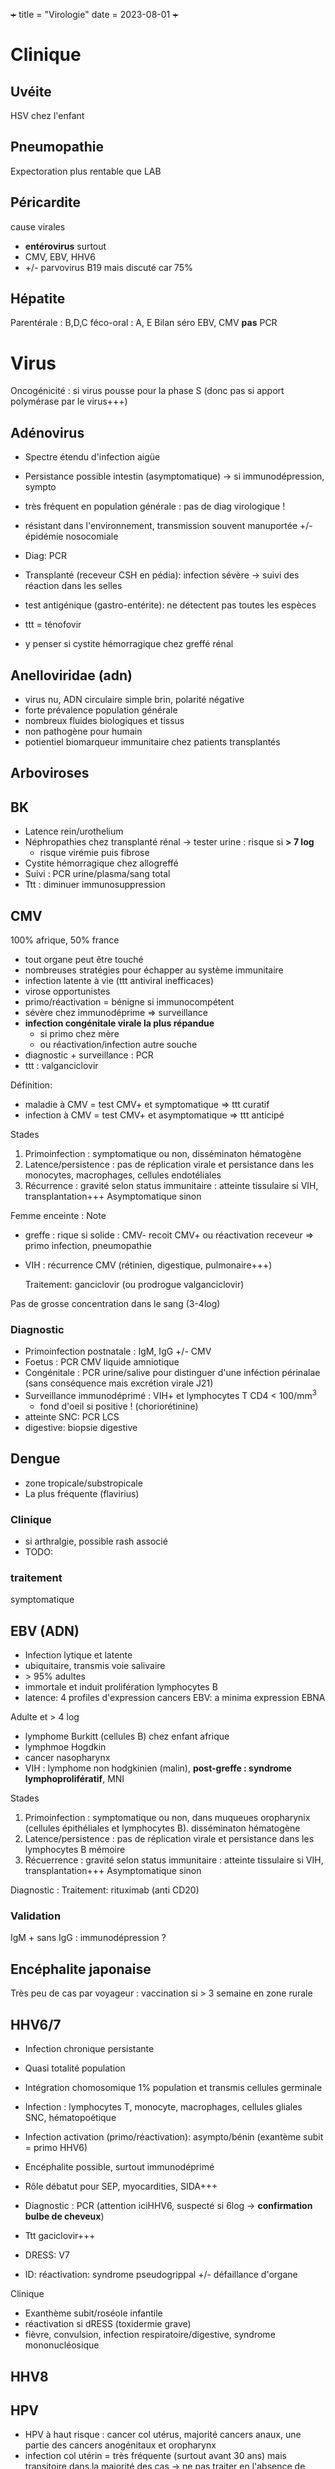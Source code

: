+++ title = "Virologie" date = 2023-08-01 +++

* Clinique
:PROPERTIES:
:CUSTOM_ID: clinique
:END:
** Uvéite
:PROPERTIES:
:CUSTOM_ID: uvéite
:END:
HSV chez l'enfant

** Pneumopathie
:PROPERTIES:
:CUSTOM_ID: pneumopathie
:END:
Expectoration plus rentable que LAB

** Péricardite
:PROPERTIES:
:CUSTOM_ID: péricardite
:END:
cause virales

- *entérovirus* surtout
- CMV, EBV, HHV6
- +/- parvovirus B19 mais discuté car 75%

** Hépatite
:PROPERTIES:
:CUSTOM_ID: hépatite
:END:
Parentérale : B,D,C féco-oral : A, E Bilan séro EBV, CMV *pas* PCR

* Virus
:PROPERTIES:
:CUSTOM_ID: virus
:END:
Oncogénicité : si virus pousse pour la phase S (donc pas si apport
polymérase par le virus+++)

** Adénovirus
:PROPERTIES:
:CUSTOM_ID: adénovirus
:END:
- Spectre étendu d'infection aigüe

- Persistance possible intestin (asymptomatique) -> si immunodépression,
  sympto

- très fréquent en population générale : pas de diag virologique !

- résistant dans l'environnement, transmission souvent manuportée +/-
  épidémie nosocomiale

- Diag: PCR

- Transplanté (receveur CSH en pédia): infection sévère -> suivi des
  réaction dans les selles

- test antigénique (gastro-entérite): ne détectent pas toutes les
  espèces

- ttt = ténofovir

- y penser si cystite hémorragique chez greffé rénal

** Anelloviridae (adn)
:PROPERTIES:
:CUSTOM_ID: anelloviridae-adn
:END:
- virus nu, ADN circulaire simple brin, polarité négative
- forte prévalence population générale
- nombreux fluides biologiques et tissus
- non pathogène pour humain
- potientiel biomarqueur immunitaire chez patients transplantés

** Arboviroses
:PROPERTIES:
:CUSTOM_ID: arboviroses
:END:
** BK
:PROPERTIES:
:CUSTOM_ID: bk
:END:
- Latence rein/urothelium
- Néphropathies chez transplanté rénal -> tester urine : risque si *> 7
  log*
  - risque virémie puis fibrose
- Cystite hémorragique chez allogreffé
- Suivi : PCR urine/plasma/sang total
- Ttt : diminuer immunosuppression

** CMV
:PROPERTIES:
:CUSTOM_ID: cmv
:END:
100% afrique, 50% france

- tout organe peut être touché
- nombreuses stratégies pour échapper au système immunitaire
- infection latente à vie (ttt antiviral inefficaces)
- virose opportunistes
- primo/réactivation = bénigne si immunocompétent
- sévère chez immunodéprime => surveillance
- *infection congénitale virale la plus répandue*
  - si primo chez mère
  - ou réactivation/infection autre souche
- diagnostic + surveillance : PCR
- ttt : valganciclovir

Définition:

- maladie à CMV = test CMV+ et symptomatique => ttt curatif
- infection à CMV = test CMV+ et asymptomatique => ttt anticipé

Stades

1. Primoinfection : symptomatique ou non, disséminaton hématogène
2. Latence/persistence : pas de réplication virale et persistance dans
   les monocytes, macrophages, cellules endotéliales
3. Récurrence : gravité selon status immunitaire : atteinte tissulaire
   si VIH, transplantation+++ Asymptomatique sinon

Femme enceinte : Note

- greffe : rique si solide : CMV- recoit CMV+ ou réactivation receveur
  => primo infection, pneumopathie

- VIH : récurrence CMV (rétinien, digestique, pulmonaire+++)

  Traitement: ganciclovir (ou prodrogue valganciclovir)

Pas de grosse concentration dans le sang (3-4log)

*** Diagnostic
:PROPERTIES:
:CUSTOM_ID: diagnostic
:END:
- Primoinfection postnatale : IgM, IgG +/- CMV
- Foetus : PCR CMV liquide amniotique
- Congénitale : PCR urine/salive pour distinguer d'une inféction
  périnalae (sans conséquence mais excrétion virale J21)
- Surveillance immunodéprimé : VIH+ et lymphocytes T CD4 < 100/mm^{3}
  - fond d'oeil si positive ! (choriorétinine)
- atteinte SNC: PCR LCS
- digestive: biopsie digestive

** Dengue
:PROPERTIES:
:CUSTOM_ID: dengue
:END:
- zone tropicale/substropicale
- La plus fréquente (flavirius)

*** Clinique
:PROPERTIES:
:CUSTOM_ID: clinique-1
:END:
- si arthralgie, possible rash associé
- TODO:

*** traitement
:PROPERTIES:
:CUSTOM_ID: traitement
:END:
symptomatique

** EBV (ADN)
:PROPERTIES:
:CUSTOM_ID: ebv-adn
:END:
- Infection lytique et latente
- ubiquitaire, transmis voie salivaire
- > 95% adultes
- immortale et induit prolifération lymphocytes B
- latence: 4 profiles d'expression cancers EBV: a minima expression EBNA

Adulte et > 4 log

- lymphome Burkitt (cellules B) chez enfant afrique
- lymphmoe Hogdkin
- cancer nasopharynx
- VIH : lymphome non hodgkinien (malin), *post-greffe : syndrome
  lymphoprolifératif*, MNI

Stades

1. Primoinfection : symptomatique ou non, dans muqueues oropharynix
   (cellules épithéliales et lymphocytes B). disséminaton hématogène
2. Latence/persistence : pas de réplication virale et persistance dans
   les lymphocytes B mémoire
3. Récuerrence : gravité selon status immunitaire : atteinte tissulaire
   si VIH, transplantation+++ Asymptomatique sinon

Diagnostic : Traitement: rituximab (anti CD20)

*** Validation
:PROPERTIES:
:CUSTOM_ID: validation
:END:
IgM + sans IgG : immunodépression ?

** Encéphalite japonaise
:PROPERTIES:
:CUSTOM_ID: encéphalite-japonaise
:END:
Très peu de cas par voyageur : vaccination si > 3 semaine en zone rurale

** HHV6/7
:PROPERTIES:
:CUSTOM_ID: hhv67
:END:
- Infection chronique persistante

- Quasi totalité population

- Intégration chomosomique 1% population et transmis cellules germinale

- Infection : lymphocytes T, monocyte, macrophages, cellules gliales
  SNC, hématopoétique

- Infection activation (primo/réactivation): asympto/bénin (exantème
  subit = primo HHV6)

- Encéphalite possible, surtout immunodéprimé

- Rôle débatut pour SEP, myocardities, SIDA+++

- Diagnostic : PCR (attention iciHHV6, suspecté si 6log -> *confirmation
  bulbe de cheveux*)

- Ttt gaciclovir+++

- DRESS: V7

- ID: réactivation: syndrome pseudogrippal +/- défaillance d'organe

Clinique

- Exanthème subit/roséole infantile
- réactivation si dRESS (toxidermie grave)
- fièvre, convulsion, infection respiratoire/digestive, syndrome
  mononucléosique

** HHV8
:PROPERTIES:
:CUSTOM_ID: hhv8
:END:
** HPV
:PROPERTIES:
:CUSTOM_ID: hpv
:END:
- HPV à haut risque : cancer col utérus, majorité cancers anaux, une
  partie des cancers anogénitaux et oropharynx
- infection col utérin = très fréquente (surtout avant 30 ans) mais
  transitoire dans la majorité des cas -> ne pas traiter en l'absence de
  virus !
- pas d'infection persistante par un HPV haut risque : risque quasi-nul
  de cancer de col de l'utérus
- persistance de l'infection et risque de progression supérieurs si
  infection par HPV16
- recherche HVP haut risque = plus sensible que cyto pour détecter le
  slésions de haut grade au niveau du col utérin.
- choix de la méthoed biomol = selon recos internationales
- vaccin prophylactique = protège contre la majorité des cancers
  attribuables aux HPV

*** Algorithme
:PROPERTIES:
:CUSTOM_ID: algorithme
:END:
- 25-30 ans = cyto seule (sinon on détecterait trop de HPV car pic à
  l'activité sexuelle)
- > 30ans : PCR
  - positive -> cyto: si anomalie, colposcopie, sinon test à 1 an

*** PCR
:PROPERTIES:
:CUSTOM_ID: pcr
:END:
rendue positive si > seuil détection et > seuil clinique

*** Prévalence
:PROPERTIES:
:CUSTOM_ID: prévalence
:END:
- HPV16+++ quelque soit le cancer
- HPV18 cancer col utérus

*** Génotype
:PROPERTIES:
:CUSTOM_ID: génotype
:END:
3 tests possibles

- détection HPV sans génotype
- 16 et 18
- 16, 18, 45 autres
- HPV

** HSV (adn)
:PROPERTIES:
:CUSTOM_ID: hsv-adn
:END:
- Dermotrope et neurotrope

- Phase latente : persiste à vie dans les ganqlions nerveaux sensitifs.

- Réactivation de fréquence variable +/- clinique

- Phase latente : antiviraux inefficaces => éradication impossible

- Formes grave chez nouveau-né, nourisson eczémateux, immunodéprimé *ou*
  oeil, encéphale, fois

- Diagnostic:

  - autres cas : PCR = la plus utilisé mais ne signifie pas qu'il y a du
    virus infectieux+++
  - méningoencéphalite herpétique = PCR sur LCS

- 

- TTT : aciclovir. Si forme grave, instaurer en probabiliste

  Intubé > 5log = possible implication

** HTLV
:PROPERTIES:
:CUSTOM_ID: htlv
:END:
Clinique

- leucémie à cellules T
- paraparésie spastique tropicale = neuromyélopathie chronique 40-55ans

Transmission mère-enfant (*allaitement*)

** JC virus
:PROPERTIES:
:CUSTOM_ID: jc-virus
:END:
Immunodépression : leucoencéphalopathie mulitofocale progressive (LEMP)
= foyers de démyélinisation -> y penser si VIH avec déficit CD4+

- patients VIH ou immunosuppreuse
- Pas de traitement
- évolution généralement fatale

** Polyomavirus: BK, JC, MC, TS
:PROPERTIES:
:CUSTOM_ID: polyomavirus-bk-jc-mc-ts
:END:
- Ubiquitaire
- Pouvoir pathègen seulement chez immunodéprimé
  - BK: attente rénale et vésicales chez les transplantés
  - JC : LEMP si immunodéprimé
  - MC: carcinome neuroendocrite des cellules de Merkel (âgé ou
    immunodéprimé)
  - TS: dysplasie sévère des follicules pileux chez les immunodéprimés
- Pas de traitement antiviral -> restauration immune ou diminution de
  l'immunosuppression

** Parvovirus
:PROPERTIES:
:CUSTOM_ID: parvovirus
:END:
- tropisme précurseurs médullaire lignée érythroïde
- précoce : anémie, crise érythroblastopénie aigüe. 2eme phase =
  production anticorps (éruption, arthralgie)
- mégalérythème épidémique, arthralgique -> diag clinique
- sauf si compliqué ou contact femme enceinte
- anomalie constitutive globule rouge -> crise aigüe -> transfusion
  culots
- immunodépréssion : anémie chronique -> Ig polyvalente
- foetus: anémie profonde + myoc'ardite virale +/- anasarque
  foetaplacentaire -> transfusion pour éviter mort in utero

*** Physiopatho
:PROPERTIES:
:CUSTOM_ID: physiopatho
:END:
- Moelle osseuse -> infection + lyse des précurseurs érythroïdes ->
  *anémie centrale*

*** Clinique
:PROPERTIES:
:CUSTOM_ID: clinique-2
:END:
- Bénigne che l'enfant
- *Grave* si *anomalie globule, rouge, immunodéprimé foetus*
- Enfant: mégalérythème épidémique (5eme maladie)
- Atteinte cardiaque
- Adulte (30%): polyarthralgie bilatérale symétrique extrémité
- Atteinte érythroblastes: problème si diminution de la vie des globules
  rouges car l'érythropoièse ne compense plus l'hémolyse périphérise
  - anomalie de l'hémoglobine : drépanocytose, thalassémie
  - protéine membrane : sphérocytose , Minkowski-Chauffard
  - métabolisem G6PD =

  -> crise (anémie brutale et profonde) mais transifoire
- *Attention femme enceinte* ! GR immatures
  - mort foetale
  - anasarque (lyse GR = modification pression osmotique)

** Prévalence
:PROPERTIES:
:CUSTOM_ID: prévalence-1
:END:
- EBV, HHV6, VZV 95%
- HSV2 60-80%
- CMV 50% (plus dans les pays du sud)
- HSV1 10-50
- HHV8 < 10

** Puumala
:PROPERTIES:
:CUSTOM_ID: puumala
:END:
- Clinique
  - Fièvre hémorragique avec insuffisance rénale
  - +/- myopie transitoire
- Géographie ~ forêts : pays nordiques, Franche-Comte et
  Champagne-Ardennes
- Fait partie des Hanta virus
- Transmission par les excréments des rats

** VCH
:PROPERTIES:
:CUSTOM_ID: vch
:END:
Charge virale: augmente vite et fort mais diminue à 0 sous traitement

*** Traitement
:PROPERTIES:
:CUSTOM_ID: traitement-1
:END:
2 antiviraux d'action directe (ex: sofosbuvir + veplatasvir)

** VHA (arn)
:PROPERTIES:
:CUSTOM_ID: vha-arn
:END:
- petite taille, ARN simple brin, polarité positive
- excrété sous forme nue dans les selles mais circule dans le sang sous
  forme quasi enveloppé
- multiplication dans les hépatocytes (sans effet cytopathique)
- Lésions résultatns des réponses immuntaires (inné et adaptative) de
  l'hôte qui détruisent les hépatocytes affectés
- maladie aigüe fréquente
- diagnostic : IgM spécifique
- clinique selon âge : asympto avant 5 ans, le plus souvent
  symptomatique après
- *pas d'infection chronique*
- vaccin (qui peut servir de prophylaxie avant et après exposition)
- risque épidémique dans population âgée par amélioration condition
  d'hygiène, diminution circulation et baisse séroprévalence (paradoxal
  !)

*** Notes
:PROPERTIES:
:CUSTOM_ID: notes
:END:
- Trasmission: hautement résistant + écrétion dans les selles
  - risque : hygiène précaire, traitement eaux usé inefficace
  - proximité VHA
  - HSH
  - zone d'endémie
- Clinique
  - 4 semaine incubation
  - prodrome pseudogripal
  - état: hépatite bioloqique : asymptomatique chez l'enfant, bruyant
    adulte, rare hépatite fulminante
    - attention à la prise de paracétamol
    - *pas de portage chronique*
- Diagnostic = sérologie : *IgM antiVHA seulement si hépatite aigùe*,
  IgG antiVHA = passé ou vaccination
- *Déclaration obligatoire*
- Vaccin + rappel = protection à vie

** VHB (adn)
:PROPERTIES:
:CUSTOM_ID: vhb-adn
:END:
- enveloppé ADn circulaire partiellement bicaténaire et extrêmement
  compact
- multiplication dans hépatocytes (pénétration via récepteur NTPC) sans
  effet cytopathique
- cytolyse lié à la réponse immunitaire
- toute infection peut promouvoir le développement d'un hépatocarcinome
- 1ere étpa : formation cccDNA inta-hépatique (persiste à vie !) +/-
  intégration génome humaine (facultatif)
- multiplication virale via un intermédiaire ARN avec une transcriptase
  inversée portée par la polymérase virale et responsable de l'émergence
  de nombreux variants génétique
- plupart de liquides biologique avec concentation importante
- contamination: sexuelle et toxico IV (pays industrialisé), mère-enfant
  -> enfant (pays ressource limité)
- complications: asymptomatique - cytolitique sévère voire fulminante
- persistance > 6 mois : risque hépatite chronique avec évolution
  possible cirrhose/cancer foie
- dépistage AgHBs, Ac antiHBs, Ac antiHBc
  - AgHBs positif : chercher coinfection VHD, sérologie HBe, charge
    virale, atteinte hépatiqiue
- vaccin VHB = seule prévention possible HVB, HVD, hépatocarcinome
- traitement : IFN (interféron pégylé), analogue nucléositique mais
  éliminent rarement AgHBs

*** Notes
:PROPERTIES:
:CUSTOM_ID: notes-1
:END:
Transmission: percutané, muqueuses, salive, sécrétion vaginale.
Évolution: 10% porteur asympto ou hépatite chroniqu (+/- cirrhose/cancer
du foie)

Structure : enveloppe extérieure (Ag HBs) et nucléocapside (Ag HBc)

Charge virale: évolution en "vague", moins élevée que VHC. Sauf pour
infection congénital avec très fortce réplication virale asymptomatique
jusque 25-30 ans, puis réponse immunitaire (symptômes variables)

*C'est la réaction immunitaire* qui abime le foie et non la réplication.

*** Sérologie
:PROPERTIES:
:CUSTOM_ID: sérologie
:END:
- Ac anti Ag HBc = témoin d'une infection mais persiste après
  guérison+++
- Ag HBe = en général, réplication virale active. Disparait avant Ag
  HBs. Séroconversion Ag -> Ac antBHC = résolution ou rémission

Attention: AgHBe, Ac antiHBe: utilisé seulement pour classification.
réplication. Ne pas utiliser pour distinguer infection aigüe (ex: Ac
antiHBc)

Sérologie

- Ac antiHBc: compétition. Négatif si > 1. Sensibilité/spécificite 100%

*** Cinétique des marqueurs
:PROPERTIES:
:CUSTOM_ID: cinétique-des-marqueurs
:END:
- Hépatite aigüe guérie : AgHBs+ 1 à 3 mois avant clinique/bio, puis Ac
  antiHBc
  - NB: AgHBe souvent associé à réplication virale, disparaît avant
    AgHBs
- fulminante
  - stade aigu : *IgM anti HBc* constant mais attention, *AgHBs et AgHBe
    peuvent être négatifs*
  - réaction/chimio-induite/ surinfection hépatite D: ?
- hépatite chronique : AgHBs > 6 mois, AgHBe et Ac antiHBc positif
- séroconversion (= négativation)
  - HBe = négativation AgHBe et Ac-antiHBe positif = évolution favorable
  - HBs = négativation AgHBs et Ac-antiHBs = objectif ultime
- charge virale = suivi chronique car corrélé risque fibrose/cancer foie

NB: charge virale peut être négative avec AgHBs + car il y a une
éxcrétion d'AgHBs "vides" par le réticulum endoplasmisque alors que les
antiviraux vont agir sur la formation "complète" du virus

*** Interprétation
:PROPERTIES:
:CUSTOM_ID: interprétation
:END:
| AgHBs | Ac AntiHBs | Ac AntiHBc | Interpretation                            |
|-------+------------+------------+-------------------------------------------|
| +     |            | +          | Infecion évolutive (récente ou chronique) |
|       |            |            | -> IgM, évolution à 6 mois                |
| +     |            |            | Hépatite aigüe, post vacin                |
|       |            |            | faux positif                              |
|       | +          |            | Vacciné ou immunoglobuline                |
|       | +          | +          | Infection guérie                          |
|       |            | +          | Faux positif, contact                     |
|       |            |            | hépatite aigùe, mutant AgHBs (Asie)       |
|       |            |            | Pas de contact                            |

*AcHBc isolé* => - IgM HBcpour différencier phase aigùe, ADN VHB et
acVCH

- possible sous traitement
- possible si réplication VHC en parallèle (notion d'équilibre)

*** Traitement
:PROPERTIES:
:CUSTOM_ID: traitement-2
:END:
*tenofovir*, (ancien: lamivudine, emtricitabine)

** VHC (arn)
:PROPERTIES:
:CUSTOM_ID: vhc-arn
:END:
- ARN simple brin de polarité positive. capside icosaédrique et
  enveloppe
- hépatotrope -> infection aiqüe e chronique
  - aigüe = généralement asymptomatique et évolue vers chronocitié dans
    la majorité
  - chronique : activité nécrotico-inflammatoire et fibrose hépatique
    (gravité variable)
- hépatite chronique = 2e cause de cirrose et de carcinome
  hépatocellulaire après l'alcool. 2500 décès/an
- curable par traitement antiviral avec diminution/éradication lésions
  et régression fibrose
- révolution avec nouveaux traitement sans IFN avec > 95% efficacité
  (inhibiteur de protéase+++)
- importance du dépistage

** VHD (arn)
:PROPERTIES:
:CUSTOM_ID: vhd-arn
:END:
- Virus défectif, seulement chez individus infectés par VHB. Utilise les
  protéines d'enveloppe du VHB pour former les particules virales
  infectieuses.
- ORF -> 2 isoformes proténiques : la petite (s-HDAg) activate la
  réplication du génome, la grande (L-HDAg) fait inhibent la réplication
- CoinfectionVHB VHD non négligeable (10-20 millions) -> maladie plus
  sévère (aigüe et chronique)
- diagnostic : Ac anti-BHV et charge virale plasmatique
- Traitement : INF α-pégylé mais peu efficace
- vaccination VHB protège aussi contre VHD

** VHE
:PROPERTIES:
:CUSTOM_ID: vhe
:END:
- Pays à ressources limités : grandes épidémies, mortalité élevée chez
  femmes enceinte
- Pays industrialisés : transmission zoonotique, transfusion, chronique
  chez l'ummindéprimé, formes sévère si atteinte chronique du foie,
  atteinte neurologie
- Diagnostic : IgM anti-VHE (+ ARN viral sang/selles chez
  l'immunodéprimé)
- Ribavirine si chronique

** VIH
:PROPERTIES:
:CUSTOM_ID: vih
:END:
Patient connu: western blot peut être négatif ! Épidémio: VIH2 = 2%
primo: objectif

- -2Log à ??
- < 400/mm^{3}
- < 50 copies/mL à 6mois

*** Diagnostic
:PROPERTIES:
:CUSTOM_ID: diagnostic-1
:END:
Ac-anti VIH1 et 1 et Agp42

- négatitf: pas d'infection si exposition > 3 semaines
- positif: western-blot
  - positif: contrôle 2e prélèvement pour éviter erreur d'identification
    + Déclaration Obligatoire (quand ??)
  - négatif/douteux: primo-infection ? Ag p42 et ARN VIH1
    - négatif = réaction non spécifique en l'absence de traitement ou
      exposition VIH2
    - positif = primo-infection probable

confirmation par Western blot: obligatoire pour ne pas passer à côté
d'une co-infection VIH2 !!

IgG contre

- glycoprotéine transmembranaire (gène /env/): gp160,gp120,gp41
- capside/matrice/core : p55, p24,p18 (gène /gag/)
- enzyme virale (p66, gène /pol/)
- intégrase : p34

-> 2 bandes /env/ et 1 bande /gag/ pour /pol/

- Plutot précoce : glycoprotéine, p55,p24
- Plutôt tardif : p34

*** Bila initial
:PROPERTIES:
:CUSTOM_ID: bila-initial
:END:
Séro EBV, CMV

*** Traitement
:PROPERTIES:
:CUSTOM_ID: traitement-3
:END:
1 ou 2 inhibiteur nucléosidique transcriptase inverse + 1 non nuléo ou 1
intégrase

- 1ere ligne :
  - dulotegravir + 2 inhibiteur nucléosidique.
    - Attention: abacavir : contre indiqué HLAB*5701 risque
      d'hypersensibilité
  - Sinon efavirenz - 2 INTI
  - Enfant : raltégravir + 2INTi

Primo:

- objectif = diminuer contagiosité.

- Utiliser traitement avec forte barrière génétique

- Si possible, traitement par ?? pour faire chuter la charge virale

  EI: tenofovir = nephrotoxique, sauf forme alafénamide daru = pb cardio
  vasculaire

  Note: bithérapie possible dès début. Sinon allègement avec CV
  indétectable depuis 2 ans

*** Résistance
:PROPERTIES:
:CUSTOM_ID: résistance
:END:
Lamivudine, emtricitabine = mutation M134 V/I

- codong ATG donne soit ATA (I) sout GTA (V): le premier est plus
  fréquent à cause d'APOBEC

  APOBEC= enzyme qui protège des infection virale : édition ARN C-> U
  qui rend la réplication quasi-impossible. Le VIH a ViF qui désactive
  cette enzyme. NB: APOBEC peut éditer le génome intégrer (peu d'effet ?
  contrairement à EBV)

** VZV (adn)
:PROPERTIES:
:CUSTOM_ID: vzv-adn
:END:
- Dermotrope et neurotrope
- Latence ganglion nerveux sensitifs -> éradication impossible par le
  sytème immunitaire ou antirétroviraux
- Primo = varicelle : généralisée, pendant l'enfant.
  - presque toujours symptomatique.
  - formes grave varicelle chez immunodéprimé = (val)aciclovir
  - augmentation nombre cas au printemps
  - femme enceinte: risque
    - avant 20SA: risque congénital
    - 3 semaines avant accouchement : néonat sévère (risque majeur à J-5
      et J+2)
- Réactivation (endogène) = zona, limité dermatome
  - pas d'épidémie
  - algie post-zostérienne = principale complication après 50 ans =>
    valaciclovir en prophylaxie
- vaccin ! (varicelle + zona)

** VZV (adn)
:PROPERTIES:
:CUSTOM_ID: vzv-adn-1
:END:
- Dermotrope et neurotrope
- Latence ganglion nerveux sensitifs -> éradication impossible par le
  sytème immunitaire ou antirétroviraux
- Primo = varicelle : généralisée, pendant l'enfant.
  - presque toujours symptomatique.
  - formes grave varicelle chez immunodéprimé = (val)aciclovir
  - augmentation nombre cas au printemps
  - femme enceinte: risque
    - avant 20SA: risque congénital
    - 3 semaines avant accouchement : néonat sévère (risque majeur à J-5
      et J+2)
- Réactivation (endogène) = zona, limité dermatome
  - pas d'épidémie
  - algie post-zostérienne = principale complication après 50 ans =>
    valaciclovir en prophylaxie
- vaccin ! (varicelle + zona)
